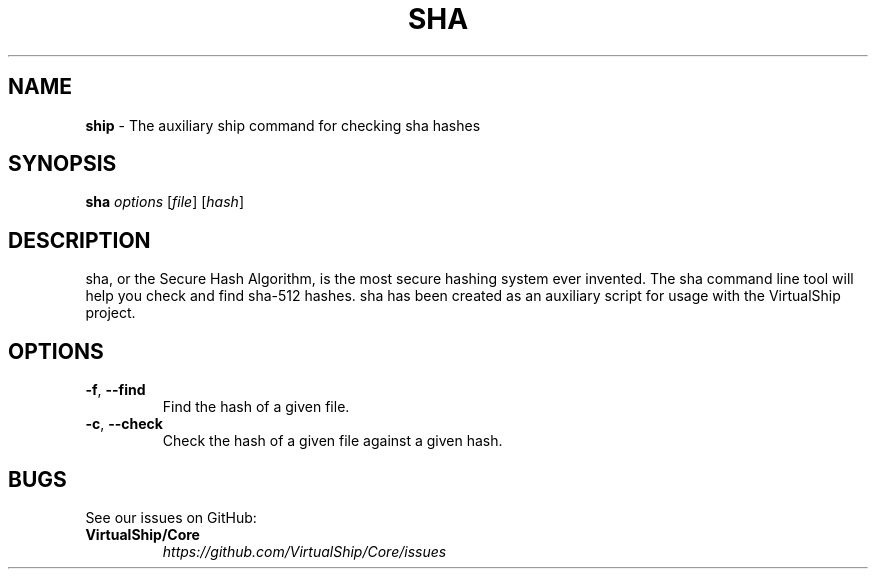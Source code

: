 .TH "SHA" "1" "January 2021" "VirtualShip" "sha"
.
.SH "NAME"
\fBship\fR \- The auxiliary ship command for checking sha hashes
.
.SH "SYNOPSIS"
\fBsha\fR \fIoptions\fR [\fIfile\fR] [\fIhash\fR]
.
.SH "DESCRIPTION"
sha, or the Secure Hash Algorithm, is the most secure hashing system 
ever invented. The sha command line tool will help you check and find
sha-512 hashes. sha has been created as an auxiliary script for usage
with the VirtualShip project. 
.
.SH "OPTIONS"
.
.TP
\fB\-f\fR, \fB\-\-find\fR
Find the hash of a given file\.
.
.TP
\fB\-c\fR, \fB\-\-check\fR
Check the hash of a given file against a given hash\.
.
.SH "BUGS"
See our issues on GitHub:
.
.TP
\fBVirtualShip/Core\fR
.
.br
\fIhttps://github\.com/VirtualShip/Core/issues\fR
